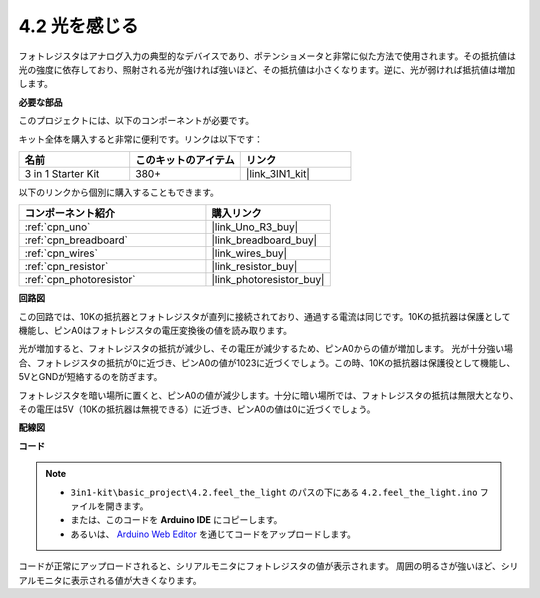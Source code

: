 .. _ar_photoresistor:

4.2 光を感じる
===========================

フォトレジスタはアナログ入力の典型的なデバイスであり、ポテンショメータと非常に似た方法で使用されます。その抵抗値は光の強度に依存しており、照射される光が強ければ強いほど、その抵抗値は小さくなります。逆に、光が弱ければ抵抗値は増加します。

**必要な部品**

このプロジェクトには、以下のコンポーネントが必要です。

キット全体を購入すると非常に便利です。リンクは以下です：

.. list-table::
    :widths: 20 20 20
    :header-rows: 1

    *   - 名前
        - このキットのアイテム
        - リンク
    *   - 3 in 1 Starter Kit
        - 380+
        - |link_3IN1_kit|

以下のリンクから個別に購入することもできます。

.. list-table::
    :widths: 30 20
    :header-rows: 1

    *   - コンポーネント紹介
        - 購入リンク

    *   - :ref:`cpn_uno`
        - |link_Uno_R3_buy|
    *   - :ref:`cpn_breadboard`
        - |link_breadboard_buy|
    *   - :ref:`cpn_wires`
        - |link_wires_buy|
    *   - :ref:`cpn_resistor`
        - |link_resistor_buy|
    *   - :ref:`cpn_photoresistor`
        - |link_photoresistor_buy|

**回路図**

.. image:: img/circuit_5.2_light.png

この回路では、10Kの抵抗器とフォトレジスタが直列に接続されており、通過する電流は同じです。10Kの抵抗器は保護として機能し、ピンA0はフォトレジスタの電圧変換後の値を読み取ります。

光が増加すると、フォトレジスタの抵抗が減少し、その電圧が減少するため、ピンA0からの値が増加します。
光が十分強い場合、フォトレジスタの抵抗が0に近づき、ピンA0の値が1023に近づくでしょう。この時、10Kの抵抗器は保護役として機能し、5VとGNDが短絡するのを防ぎます。

フォトレジスタを暗い場所に置くと、ピンA0の値が減少します。十分に暗い場所では、フォトレジスタの抵抗は無限大となり、その電圧は5V（10Kの抵抗器は無視できる）に近づき、ピンA0の値は0に近づくでしょう。


**配線図**

.. image:: img/feel_the_light_bb.jpg
    :width: 600
    :align: center

**コード**

.. note::

    * ``3in1-kit\basic_project\4.2.feel_the_light`` のパスの下にある ``4.2.feel_the_light.ino`` ファイルを開きます。
    * または、このコードを **Arduino IDE** にコピーします。
    
    * あるいは、 `Arduino Web Editor <https://docs.arduino.cc/cloud/web-editor/tutorials/getting-started/getting-started-web-editor>`_ を通じてコードをアップロードします。

.. raw:: html

    <iframe src=https://create.arduino.cc/editor/sunfounder01/e1bc4c8b-788e-4bfe-a0a1-532d4fdc7753/preview?embed style="height:510px;width:100%;margin:10px 0" frameborder=0></iframe>
    
コードが正常にアップロードされると、シリアルモニタにフォトレジスタの値が表示されます。
周囲の明るさが強いほど、シリアルモニタに表示される値が大きくなります。
